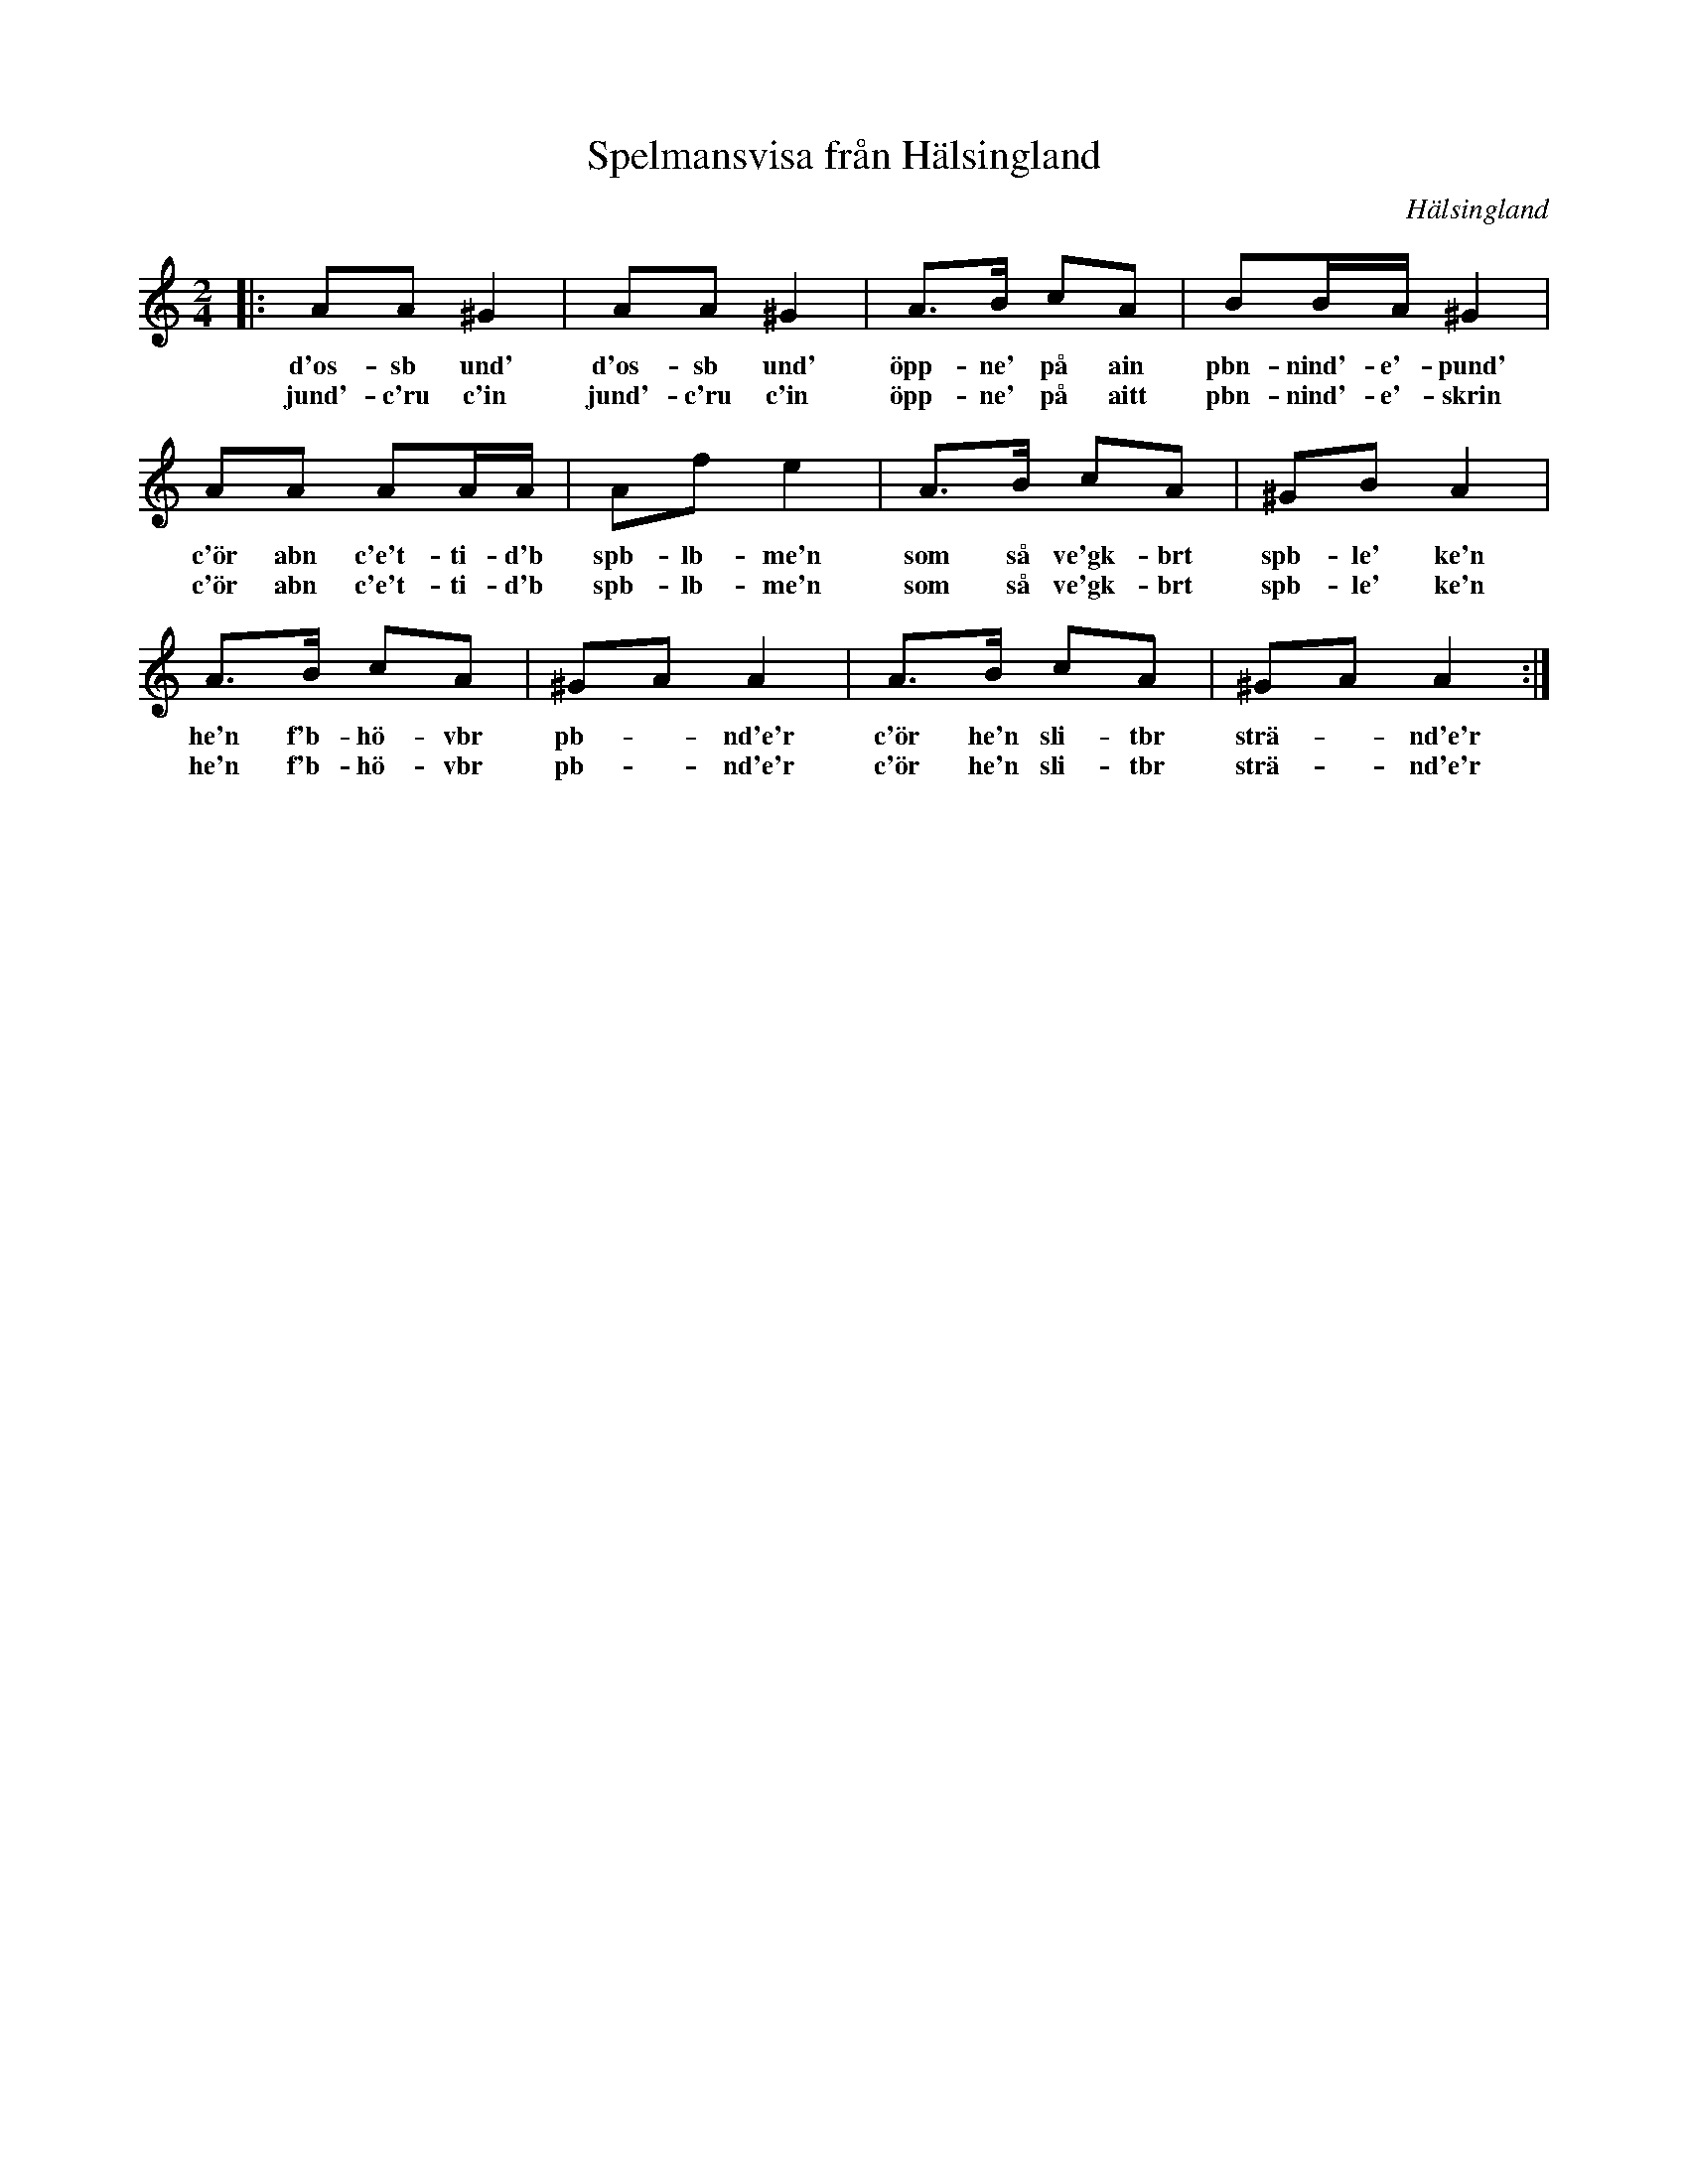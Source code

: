 %%abc-charset utf-8

X: 1
T: Spelmansvisa från Hälsingland
R: [[!Skänklåt]] ([[!Visa]])
O: Hälsingland
S: utlärd av [[Eva Tjörnebo]] på Ekebyholmskursen.
Z: till abc av Nils L, 2008-06-05
M: 2/4
K: Am
L: 1/8
|: AA ^G2 | AA ^G2 | A>B cA | BB1/2A1/2 ^G2 |
w: d'os-sb und' d'os-sb und' öpp-ne' på ain pbn-nind'-e'-pund'
w: jund'-c'ru c'in jund'-c'ru c'in öpp-ne' på aitt pbn-nind'-e'-skrin
AA AA1/2A1/2 | Af e2 | A>B cA | ^GB A2 |
w: c'ör abn c'e't-ti-d'b spb-lb-me'n som så ve'gk-brt spb-le' ke'n
w: c'ör abn c'e't-ti-d'b spb-lb-me'n som så ve'gk-brt spb-le' ke'n
A>B cA | ^GA A2 | A>B cA | ^GA A2 :|
w: he'n f'b-hö-vbr pb- - nd'e'r c'ör he'n sli-tbr strä- - nd'e'r
w: he'n f'b-hö-vbr pb- - nd'e'r c'ör he'n sli-tbr strä- - nd'e'r


